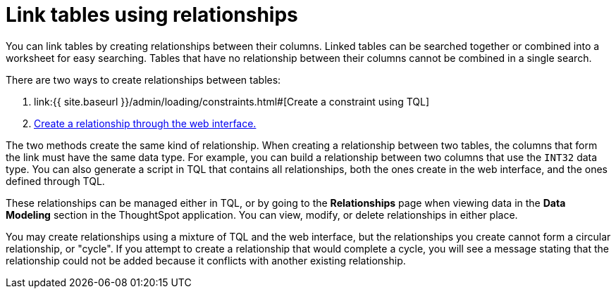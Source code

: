 = Link tables using relationships
:last_updated: 1/6/2020
:permalink: /:collection/:path.html
:sidebar: mydoc_sidebar
:summary: Learn how to link tables using relationships.

You can link tables by creating relationships between their columns.
Linked tables can be searched together or combined into a worksheet for easy searching.
Tables that have no relationship between their columns cannot be combined in a single search.

There are two ways to create relationships between tables:

. link:{{ site.baseurl }}/admin/loading/constraints.html#[Create a constraint using TQL]
. link:create-new-relationship.html#[Create a relationship through the web interface.]

The two methods create the same kind of relationship.
When creating a relationship between two tables, the columns that form the link must have the same data type.
For example, you can build a relationship between two columns that use the `INT32` data type.
You can also generate a script in TQL that contains all relationships, both the ones create in the web interface, and the ones defined through TQL.

These relationships can be managed either in TQL, or by going to the *Relationships* page when viewing data in the *Data Modeling* section in the ThoughtSpot application.
You can view, modify, or delete relationships in either place.

You may create relationships using a mixture of TQL and the web interface, but the relationships you create cannot form a circular relationship, or "cycle".
If you attempt to create a relationship that would complete a cycle, you will see a message stating that the relationship could not be added because it conflicts with another existing relationship.
